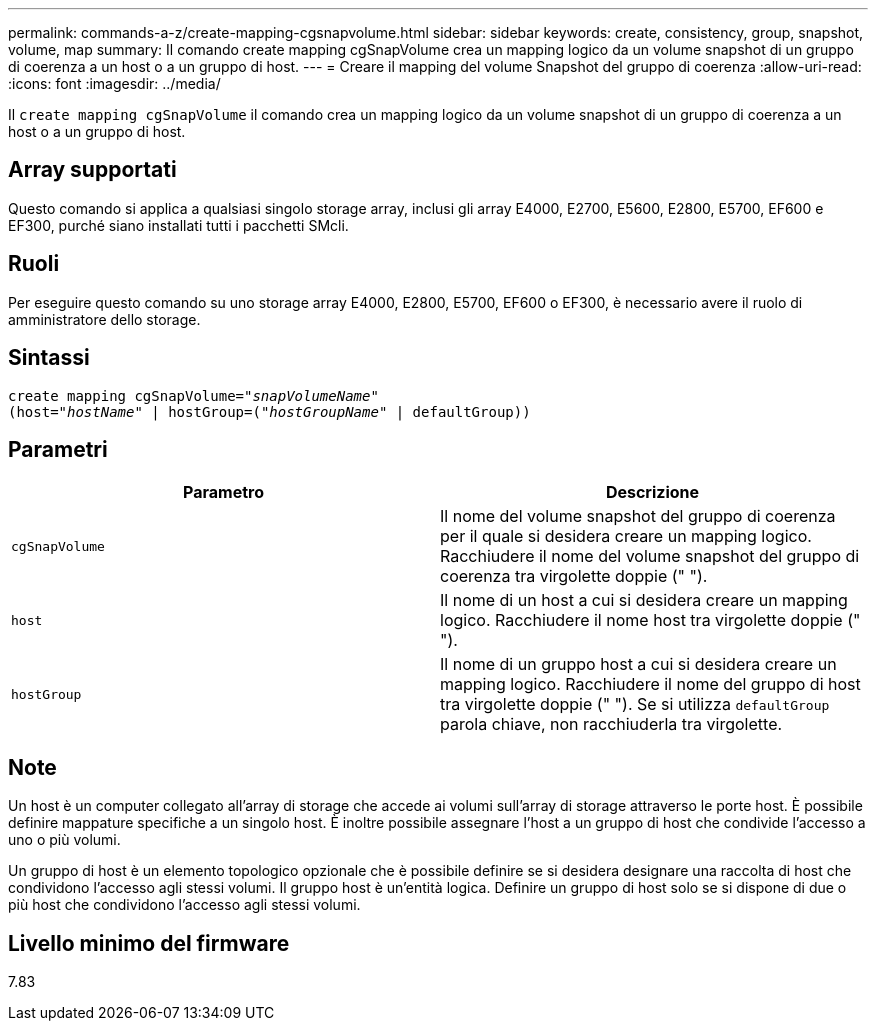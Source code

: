 ---
permalink: commands-a-z/create-mapping-cgsnapvolume.html 
sidebar: sidebar 
keywords: create, consistency, group, snapshot, volume, map 
summary: Il comando create mapping cgSnapVolume crea un mapping logico da un volume snapshot di un gruppo di coerenza a un host o a un gruppo di host. 
---
= Creare il mapping del volume Snapshot del gruppo di coerenza
:allow-uri-read: 
:icons: font
:imagesdir: ../media/


[role="lead"]
Il `create mapping cgSnapVolume` il comando crea un mapping logico da un volume snapshot di un gruppo di coerenza a un host o a un gruppo di host.



== Array supportati

Questo comando si applica a qualsiasi singolo storage array, inclusi gli array E4000, E2700, E5600, E2800, E5700, EF600 e EF300, purché siano installati tutti i pacchetti SMcli.



== Ruoli

Per eseguire questo comando su uno storage array E4000, E2800, E5700, EF600 o EF300, è necessario avere il ruolo di amministratore dello storage.



== Sintassi

[source, cli, subs="+macros"]
----
create mapping cgSnapVolume=pass:quotes[_"snapVolumeName"_
(host="_hostName_" | hostGroup=("_hostGroupName_" | defaultGroup))]
----


== Parametri

|===
| Parametro | Descrizione 


 a| 
`cgSnapVolume`
 a| 
Il nome del volume snapshot del gruppo di coerenza per il quale si desidera creare un mapping logico. Racchiudere il nome del volume snapshot del gruppo di coerenza tra virgolette doppie (" ").



 a| 
`host`
 a| 
Il nome di un host a cui si desidera creare un mapping logico. Racchiudere il nome host tra virgolette doppie (" ").



 a| 
`hostGroup`
 a| 
Il nome di un gruppo host a cui si desidera creare un mapping logico. Racchiudere il nome del gruppo di host tra virgolette doppie (" "). Se si utilizza `defaultGroup` parola chiave, non racchiuderla tra virgolette.

|===


== Note

Un host è un computer collegato all'array di storage che accede ai volumi sull'array di storage attraverso le porte host. È possibile definire mappature specifiche a un singolo host. È inoltre possibile assegnare l'host a un gruppo di host che condivide l'accesso a uno o più volumi.

Un gruppo di host è un elemento topologico opzionale che è possibile definire se si desidera designare una raccolta di host che condividono l'accesso agli stessi volumi. Il gruppo host è un'entità logica. Definire un gruppo di host solo se si dispone di due o più host che condividono l'accesso agli stessi volumi.



== Livello minimo del firmware

7.83
